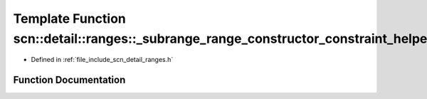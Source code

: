 .. _exhale_function_namespacescn_1_1detail_1_1ranges_1abe765085565b481f3beec2d8fd367faa:

Template Function scn::detail::ranges::_subrange_range_constructor_constraint_helper_fn(long)
=============================================================================================

- Defined in :ref:`file_include_scn_detail_ranges.h`


Function Documentation
----------------------


.. doxygenfunction:: scn::detail::ranges::_subrange_range_constructor_constraint_helper_fn(long)
